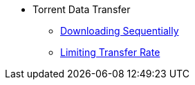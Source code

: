 * Torrent Data Transfer
** xref:sequential_download.adoc[Downloading Sequentially]
** xref:limit_transfer_rate.adoc[Limiting Transfer Rate]